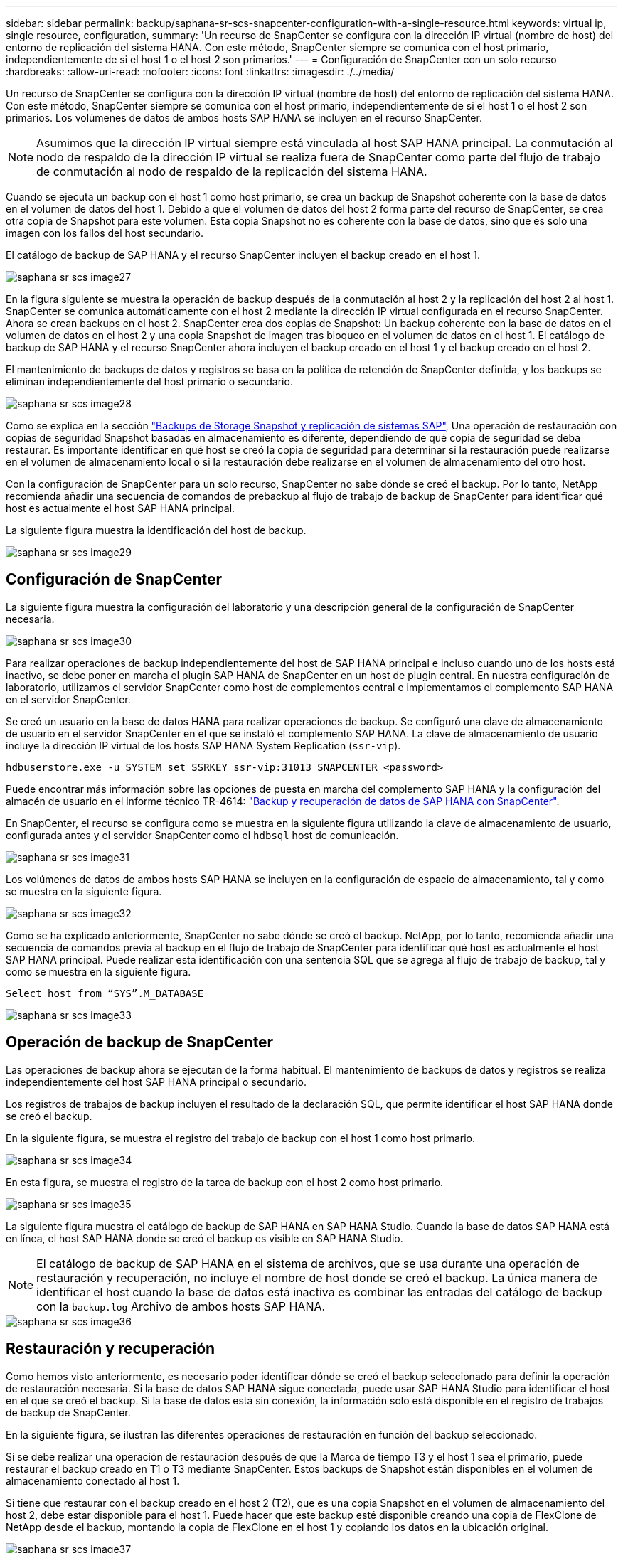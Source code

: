 ---
sidebar: sidebar 
permalink: backup/saphana-sr-scs-snapcenter-configuration-with-a-single-resource.html 
keywords: virtual ip, single resource, configuration, 
summary: 'Un recurso de SnapCenter se configura con la dirección IP virtual (nombre de host) del entorno de replicación del sistema HANA. Con este método, SnapCenter siempre se comunica con el host primario, independientemente de si el host 1 o el host 2 son primarios.' 
---
= Configuración de SnapCenter con un solo recurso
:hardbreaks:
:allow-uri-read: 
:nofooter: 
:icons: font
:linkattrs: 
:imagesdir: ./../media/


[role="lead"]
Un recurso de SnapCenter se configura con la dirección IP virtual (nombre de host) del entorno de replicación del sistema HANA. Con este método, SnapCenter siempre se comunica con el host primario, independientemente de si el host 1 o el host 2 son primarios. Los volúmenes de datos de ambos hosts SAP HANA se incluyen en el recurso SnapCenter.


NOTE: Asumimos que la dirección IP virtual siempre está vinculada al host SAP HANA principal. La conmutación al nodo de respaldo de la dirección IP virtual se realiza fuera de SnapCenter como parte del flujo de trabajo de conmutación al nodo de respaldo de la replicación del sistema HANA.

Cuando se ejecuta un backup con el host 1 como host primario, se crea un backup de Snapshot coherente con la base de datos en el volumen de datos del host 1. Debido a que el volumen de datos del host 2 forma parte del recurso de SnapCenter, se crea otra copia de Snapshot para este volumen. Esta copia Snapshot no es coherente con la base de datos, sino que es solo una imagen con los fallos del host secundario.

El catálogo de backup de SAP HANA y el recurso SnapCenter incluyen el backup creado en el host 1.

image::saphana-sr-scs-image27.png[saphana sr scs image27]

En la figura siguiente se muestra la operación de backup después de la conmutación al host 2 y la replicación del host 2 al host 1. SnapCenter se comunica automáticamente con el host 2 mediante la dirección IP virtual configurada en el recurso SnapCenter. Ahora se crean backups en el host 2. SnapCenter crea dos copias de Snapshot: Un backup coherente con la base de datos en el volumen de datos en el host 2 y una copia Snapshot de imagen tras bloqueo en el volumen de datos en el host 1. El catálogo de backup de SAP HANA y el recurso SnapCenter ahora incluyen el backup creado en el host 1 y el backup creado en el host 2.

El mantenimiento de backups de datos y registros se basa en la política de retención de SnapCenter definida, y los backups se eliminan independientemente del host primario o secundario.

image::saphana-sr-scs-image28.png[saphana sr scs image28]

Como se explica en la sección link:saphana-sr-scs-storage-snapshot-backups-and-sap-system-replication.html["Backups de Storage Snapshot y replicación de sistemas SAP"], Una operación de restauración con copias de seguridad Snapshot basadas en almacenamiento es diferente, dependiendo de qué copia de seguridad se deba restaurar. Es importante identificar en qué host se creó la copia de seguridad para determinar si la restauración puede realizarse en el volumen de almacenamiento local o si la restauración debe realizarse en el volumen de almacenamiento del otro host.

Con la configuración de SnapCenter para un solo recurso, SnapCenter no sabe dónde se creó el backup. Por lo tanto, NetApp recomienda añadir una secuencia de comandos de prebackup al flujo de trabajo de backup de SnapCenter para identificar qué host es actualmente el host SAP HANA principal.

La siguiente figura muestra la identificación del host de backup.

image::saphana-sr-scs-image29.png[saphana sr scs image29]



== Configuración de SnapCenter

La siguiente figura muestra la configuración del laboratorio y una descripción general de la configuración de SnapCenter necesaria.

image::saphana-sr-scs-image30.png[saphana sr scs image30]

Para realizar operaciones de backup independientemente del host de SAP HANA principal e incluso cuando uno de los hosts está inactivo, se debe poner en marcha el plugin SAP HANA de SnapCenter en un host de plugin central. En nuestra configuración de laboratorio, utilizamos el servidor SnapCenter como host de complementos central e implementamos el complemento SAP HANA en el servidor SnapCenter.

Se creó un usuario en la base de datos HANA para realizar operaciones de backup. Se configuró una clave de almacenamiento de usuario en el servidor SnapCenter en el que se instaló el complemento SAP HANA. La clave de almacenamiento de usuario incluye la dirección IP virtual de los hosts SAP HANA System Replication (`ssr-vip`).

....
hdbuserstore.exe -u SYSTEM set SSRKEY ssr-vip:31013 SNAPCENTER <password>
....
Puede encontrar más información sobre las opciones de puesta en marcha del complemento SAP HANA y la configuración del almacén de usuario en el informe técnico TR-4614: https://www.netapp.com/us/media/tr-4614.pdf["Backup y recuperación de datos de SAP HANA con SnapCenter"^].

En SnapCenter, el recurso se configura como se muestra en la siguiente figura utilizando la clave de almacenamiento de usuario, configurada antes y el servidor SnapCenter como el `hdbsql` host de comunicación.

image::saphana-sr-scs-image31.png[saphana sr scs image31]

Los volúmenes de datos de ambos hosts SAP HANA se incluyen en la configuración de espacio de almacenamiento, tal y como se muestra en la siguiente figura.

image::saphana-sr-scs-image32.png[saphana sr scs image32]

Como se ha explicado anteriormente, SnapCenter no sabe dónde se creó el backup. NetApp, por lo tanto, recomienda añadir una secuencia de comandos previa al backup en el flujo de trabajo de SnapCenter para identificar qué host es actualmente el host SAP HANA principal. Puede realizar esta identificación con una sentencia SQL que se agrega al flujo de trabajo de backup, tal y como se muestra en la siguiente figura.

....
Select host from “SYS”.M_DATABASE
....
image::saphana-sr-scs-image33.png[saphana sr scs image33]



== Operación de backup de SnapCenter

Las operaciones de backup ahora se ejecutan de la forma habitual. El mantenimiento de backups de datos y registros se realiza independientemente del host SAP HANA principal o secundario.

Los registros de trabajos de backup incluyen el resultado de la declaración SQL, que permite identificar el host SAP HANA donde se creó el backup.

En la siguiente figura, se muestra el registro del trabajo de backup con el host 1 como host primario.

image::saphana-sr-scs-image34.png[saphana sr scs image34]

En esta figura, se muestra el registro de la tarea de backup con el host 2 como host primario.

image::saphana-sr-scs-image35.png[saphana sr scs image35]

La siguiente figura muestra el catálogo de backup de SAP HANA en SAP HANA Studio. Cuando la base de datos SAP HANA está en línea, el host SAP HANA donde se creó el backup es visible en SAP HANA Studio.


NOTE: El catálogo de backup de SAP HANA en el sistema de archivos, que se usa durante una operación de restauración y recuperación, no incluye el nombre de host donde se creó el backup. La única manera de identificar el host cuando la base de datos está inactiva es combinar las entradas del catálogo de backup con la `backup.log` Archivo de ambos hosts SAP HANA.

image::saphana-sr-scs-image36.png[saphana sr scs image36]



== Restauración y recuperación

Como hemos visto anteriormente, es necesario poder identificar dónde se creó el backup seleccionado para definir la operación de restauración necesaria. Si la base de datos SAP HANA sigue conectada, puede usar SAP HANA Studio para identificar el host en el que se creó el backup. Si la base de datos está sin conexión, la información solo está disponible en el registro de trabajos de backup de SnapCenter.

En la siguiente figura, se ilustran las diferentes operaciones de restauración en función del backup seleccionado.

Si se debe realizar una operación de restauración después de que la Marca de tiempo T3 y el host 1 sea el primario, puede restaurar el backup creado en T1 o T3 mediante SnapCenter. Estos backups de Snapshot están disponibles en el volumen de almacenamiento conectado al host 1.

Si tiene que restaurar con el backup creado en el host 2 (T2), que es una copia Snapshot en el volumen de almacenamiento del host 2, debe estar disponible para el host 1. Puede hacer que este backup esté disponible creando una copia de FlexClone de NetApp desde el backup, montando la copia de FlexClone en el host 1 y copiando los datos en la ubicación original.

image::saphana-sr-scs-image37.png[saphana sr scs image37]

Con una configuración única de recursos de SnapCenter, se crean copias de Snapshot en ambos volúmenes de almacenamiento de los hosts de replicación del sistema SAP HANA. Solo el backup de Snapshot que se crea en el volumen de almacenamiento del host SAP HANA primario es válido para la recuperación futura. La copia Snapshot creada en el volumen de almacenamiento del host SAP HANA secundario es una imagen de bloqueo que no se puede utilizar para una recuperación posterior.

La operación de restauración con SnapCenter se puede ejecutar de dos formas distintas:

* Restaure únicamente la copia de seguridad válida
* Restaurar el recurso completo, incluida la copia de seguridad válida y la imagen de bloqueo.en las siguientes secciones se tratan con más detalle las dos operaciones de restauración diferentes.


Una operación de restauración a partir de un backup que se creó en el otro host se describe en la sección link:saphana-sr-scs-restore-and-recovery-from-a-backup-created-at-the-other-host.html["Restauración y recuperación a partir de un backup creado en el otro host"].

En la siguiente figura, se muestran las operaciones de restauración con una configuración de recursos único de SnapCenter.

image::saphana-sr-scs-image38.png[saphana sr scs image38]



=== Restauración SnapCenter únicamente del backup válido

La siguiente figura muestra información general sobre el escenario de restauración y recuperación descrito en esta sección.

Se ha creado un backup en T1 en el host 1. Se ha realizado una conmutación por error al host 2. Después de un momento específico, se ejecutó otro conmutación por error al host 1. En el momento actual, el host 1 es el host primario.

. Se ha producido un fallo y debe restaurar al backup creado en T1 en el host 1.
. El host secundario (host 2) se apaga, pero no se ejecuta ninguna operación de restauración.
. El volumen de almacenamiento del host 1 se restaura al backup creado en T1.
. Se realiza una recuperación de reenvío con registros del host 1 y del host 2.
. Se ha iniciado el host 2 y se inicia automáticamente una resincronización de replicación del sistema del host 2.


image::saphana-sr-scs-image39.png[saphana sr scs image39]

La siguiente figura muestra el catálogo de backup de SAP HANA en SAP HANA Studio. El backup resaltado muestra el backup creado en T1 en el host 1.

image::saphana-sr-scs-image40.png[saphana sr scs image40]

Se inicia una operación de restauración y recuperación en SAP HANA Studio. Tal y como se muestra en la siguiente figura, el nombre del host donde se creó el backup no se puede ver en el flujo de trabajo de restauración y recuperación.


NOTE: En nuestro supuesto de prueba, pudimos identificar el backup correcto (el backup creado en el host 1) en SAP HANA Studio cuando la base de datos seguía activa. Si la base de datos no está disponible, debe comprobar el registro de los trabajos de backup de SnapCenter para identificar el backup correcto.

image::saphana-sr-scs-image41.png[saphana sr scs image41]

En SnapCenter, se selecciona el backup y se ejecuta una operación de restauración a nivel de archivo. En la pantalla de restauración del nivel de archivos, solo se selecciona el volumen host 1 para restaurar únicamente el backup válido.

image::saphana-sr-scs-image42.png[saphana sr scs image42]

Después de la operación de restauración, el backup se resalta en verde en SAP HANA Studio. No es necesario introducir una ubicación de backup de registros adicional, ya que la ruta de acceso del archivo de los backups de registros del host 1 y del host 2 están incluidos en el catálogo de copias de seguridad.

image::saphana-sr-scs-image43.png[saphana sr scs image43]

Una vez finalizada la recuperación, se inicia el host secundario (host 2) y se inicia la resincronización de replicación de sistemas SAP HANA.


NOTE: Aunque el host secundario esté actualizado (no se ejecutó ninguna operación de restauración para el host 2), SAP HANA ejecuta una replicación completa de todos los datos. Este comportamiento es estándar después de una operación de restauración y recuperación con la replicación de sistemas SAP HANA.

image::saphana-sr-scs-image44.png[saphana sr scs image44]



=== Restauración SnapCenter de una imagen de bloqueo y backup válida

La siguiente figura muestra información general sobre el escenario de restauración y recuperación descrito en esta sección.

Se ha creado un backup en T1 en el host 1. Se ha realizado una conmutación por error al host 2. Después de un momento específico, se ejecutó otro conmutación por error al host 1. En el momento actual, el host 1 es el host primario.

. Se ha producido un fallo y debe restaurar al backup creado en T1 en el host 1.
. El host secundario (host 2) se apaga y se restaura la imagen de fallo T1.
. El volumen de almacenamiento del host 1 se restaura al backup creado en T1.
. Se realiza una recuperación de reenvío con registros del host 1 y del host 2.
. El host 2 se inicia y se inicia automáticamente una resincronización de replicación del sistema del host 2.


image::saphana-sr-scs-image45.png[saphana sr scs image45]

La operación de restauración y recuperación con SAP HANA Studio es idéntica a los pasos descritos en la sección link:saphana-sr-scs-snapcenter-configuration-with-a-single-resource.html#snapcenter-restore-of-the-valid-backup-only["Restauración SnapCenter únicamente del backup válido"].

Para realizar la operación de restauración, seleccione Complete Resource en SnapCenter. Se restauran los volúmenes de ambos hosts.

image::saphana-sr-scs-image46.png[saphana sr scs image46]

Una vez finalizada la recuperación futura, se inicia el host secundario (host 2) y se inicia la resincronización de replicación de sistemas SAP HANA. Se ejecuta una replicación completa de todos los datos.

image::saphana-sr-scs-image47.png[saphana sr scs image47]
